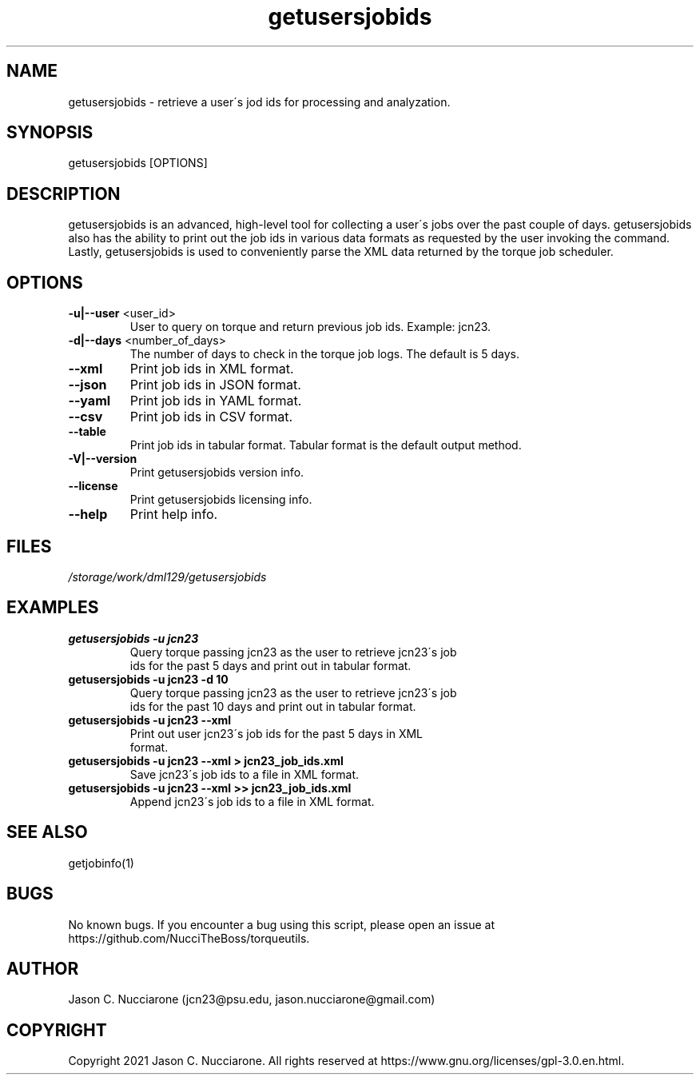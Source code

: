 .\" Manpage for getusersjobids
.\" Please open an issue on GitHub or fork and push changes to the
.\" repository to correct errors or typos.

.TH getusersjobids 1 "17 March 2021" "2.0" "getusersjobids man page"
.SH NAME
getusersjobids \- retrieve a user\'s jod ids for processing and analyzation.

.SH SYNOPSIS
getusersjobids [OPTIONS]

.SH DESCRIPTION
getusersjobids is an advanced, high\-level tool for collecting a user\'s jobs over the past couple of days. getusersjobids also has the ability to print out the job ids in various data formats as requested by the user invoking the command. Lastly, getusersjobids is used to conveniently parse the XML data returned by the torque job scheduler.

.SH OPTIONS
.IP "\fB-u|--user\fP <user_id>"
User to query on torque and return previous job ids. Example: jcn23.

.IP "\fB-d|--days\fP <number_of_days>"
The number of days to check in the torque job logs. The default is 5 days.

.IP "\fB--xml\fP"
Print job ids in XML format.

.IP "\fB--json\fP"
Print job ids in JSON format.

.IP "\fB--yaml\fP"
Print job ids in YAML format.

.IP "\fB--csv\fP"
Print job ids in CSV format.

.IP "\fB--table\fP"
Print job ids in tabular format. Tabular format is the default output method.

.IP "\fB-V|--version\fP"
Print getusersjobids version info.

.IP "\fB--license\fP"
Print getusersjobids licensing info.

.IP "\fB--help\fP"
Print help info.

.SH FILES
.TP
.I
/storage/work/dml129/getusersjobids

.SH EXAMPLES
.TP
.BI "getusersjobids -u jcn23"
.TP
.PP
Query torque passing jcn23 as the user to retrieve jcn23\'s job ids for the past 5 days and print out in tabular format.

.TP
.BI "getusersjobids -u jcn23 -d 10"
.TP
.PP
Query torque passing jcn23 as the user to retrieve jcn23\'s job ids for the past 10 days and print out in tabular format.

.TP
.BI "getusersjobids -u jcn23 --xml"
.TP
.PP
Print out user jcn23\'s job ids for the past 5 days in XML format.

.TP
.BI "getusersjobids -u jcn23 --xml > jcn23_job_ids.xml"
.TP
.PP
Save jcn23\'s job ids to a file in XML format.

.TP
.BI "getusersjobids -u jcn23 --xml >> jcn23_job_ids.xml"
.TP
.PP
Append jcn23\'s job ids to a file in XML format.

.SH SEE ALSO
getjobinfo(1)

.SH BUGS
No known bugs. If you encounter a bug using this script, please open an issue at https://github.com/NucciTheBoss/torqueutils.

.SH AUTHOR
Jason C. Nucciarone (jcn23@psu.edu, jason.nucciarone@gmail.com)

.SH COPYRIGHT
Copyright 2021 Jason C. Nucciarone. All rights reserved at https://www.gnu.org/licenses/gpl-3.0.en.html.
